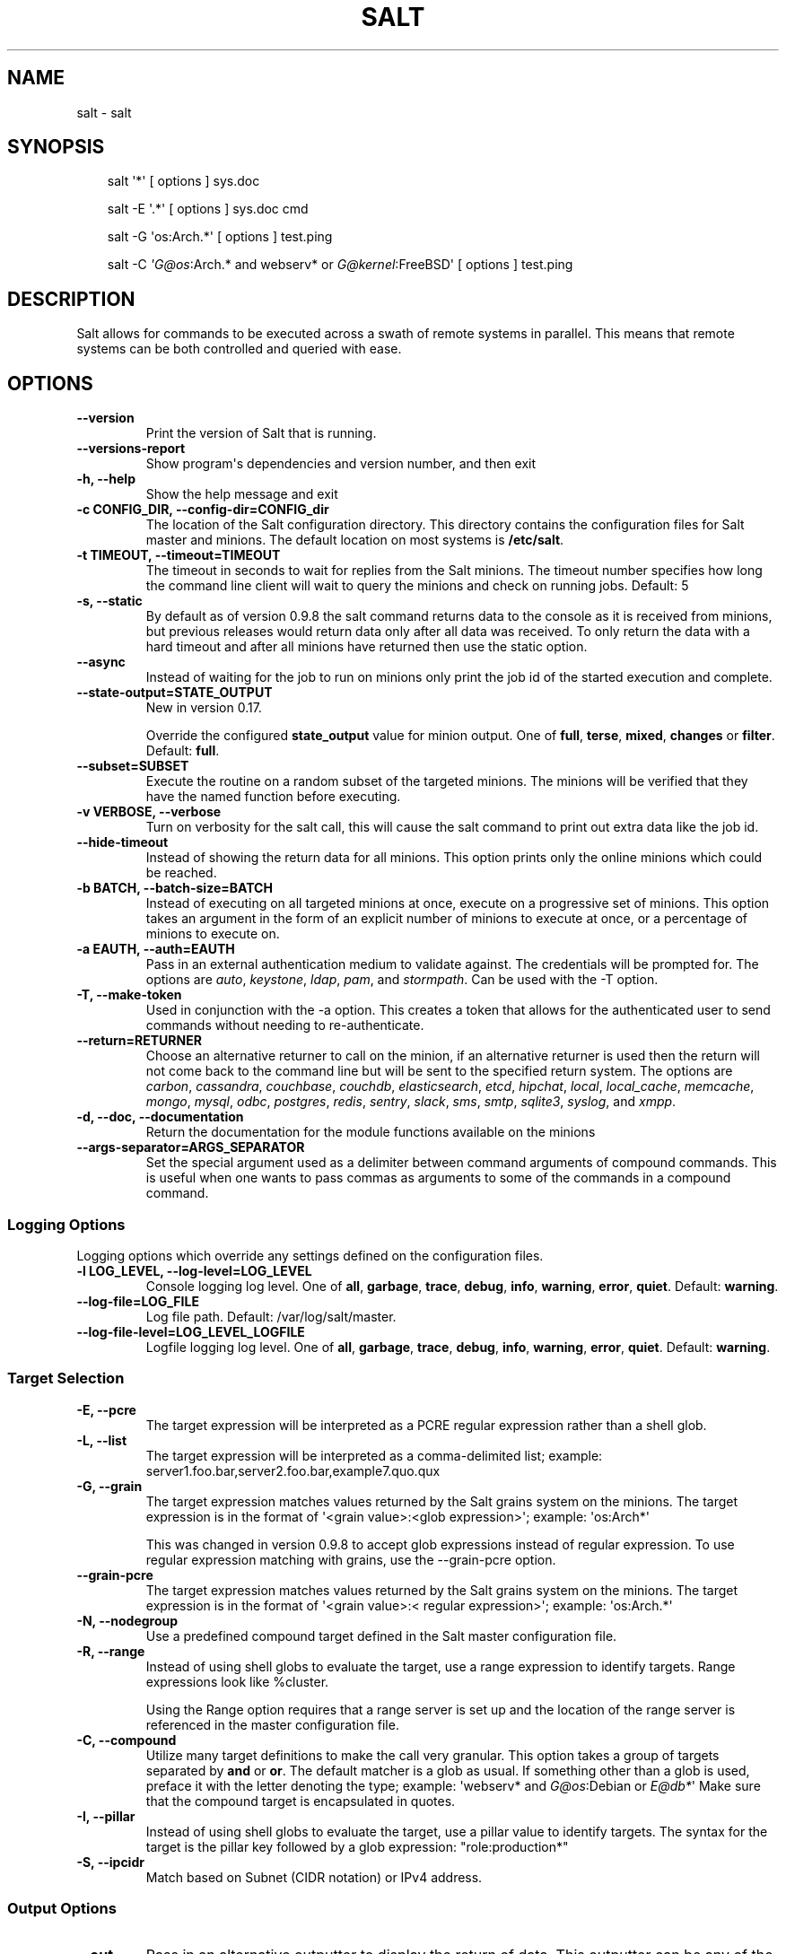 .\" Man page generated from reStructuredText.
.
.TH "SALT" "1" "July 29, 2015" "2015.8.0rc2-13-g733b842" "Salt"
.SH NAME
salt \- salt
.
.nr rst2man-indent-level 0
.
.de1 rstReportMargin
\\$1 \\n[an-margin]
level \\n[rst2man-indent-level]
level margin: \\n[rst2man-indent\\n[rst2man-indent-level]]
-
\\n[rst2man-indent0]
\\n[rst2man-indent1]
\\n[rst2man-indent2]
..
.de1 INDENT
.\" .rstReportMargin pre:
. RS \\$1
. nr rst2man-indent\\n[rst2man-indent-level] \\n[an-margin]
. nr rst2man-indent-level +1
.\" .rstReportMargin post:
..
.de UNINDENT
. RE
.\" indent \\n[an-margin]
.\" old: \\n[rst2man-indent\\n[rst2man-indent-level]]
.nr rst2man-indent-level -1
.\" new: \\n[rst2man-indent\\n[rst2man-indent-level]]
.in \\n[rst2man-indent\\n[rst2man-indent-level]]u
..
.SH SYNOPSIS
.INDENT 0.0
.INDENT 3.5
salt \(aq*\(aq [ options ] sys.doc
.sp
salt \-E \(aq.*\(aq [ options ] sys.doc cmd
.sp
salt \-G \(aqos:Arch.*\(aq [ options ] test.ping
.sp
salt \-C \fI\%\(aqG@os\fP:Arch.* and webserv* or \fI\%G@kernel\fP:FreeBSD\(aq [ options ] test.ping
.UNINDENT
.UNINDENT
.SH DESCRIPTION
.sp
Salt allows for commands to be executed across a swath of remote systems in
parallel. This means that remote systems can be both controlled and queried
with ease.
.SH OPTIONS
.INDENT 0.0
.TP
.B \-\-version
Print the version of Salt that is running.
.UNINDENT
.INDENT 0.0
.TP
.B \-\-versions\-report
Show program\(aqs dependencies and version number, and then exit
.UNINDENT
.INDENT 0.0
.TP
.B \-h, \-\-help
Show the help message and exit
.UNINDENT
.INDENT 0.0
.TP
.B \-c CONFIG_DIR, \-\-config\-dir=CONFIG_dir
The location of the Salt configuration directory. This directory contains
the configuration files for Salt master and minions. The default location
on most systems is \fB/etc/salt\fP\&.
.UNINDENT
.INDENT 0.0
.TP
.B \-t TIMEOUT, \-\-timeout=TIMEOUT
The timeout in seconds to wait for replies from the Salt minions. The
timeout number specifies how long the command line client will wait to
query the minions and check on running jobs. Default: 5
.UNINDENT
.INDENT 0.0
.TP
.B \-s, \-\-static
By default as of version 0.9.8 the salt command returns data to the
console as it is received from minions, but previous releases would return
data only after all data was received. To only return the data with a hard
timeout and after all minions have returned then use the static option.
.UNINDENT
.INDENT 0.0
.TP
.B \-\-async
Instead of waiting for the job to run on minions only print the job id of
the started execution and complete.
.UNINDENT
.INDENT 0.0
.TP
.B \-\-state\-output=STATE_OUTPUT
New in version 0.17.

.sp
Override the configured \fBstate_output\fP value for minion output. One of
\fBfull\fP, \fBterse\fP, \fBmixed\fP, \fBchanges\fP or \fBfilter\fP\&.  Default:
\fBfull\fP\&.
.UNINDENT
.INDENT 0.0
.TP
.B \-\-subset=SUBSET
Execute the routine on a random subset of the targeted minions.  The
minions will be verified that they have the named function before
executing.
.UNINDENT
.INDENT 0.0
.TP
.B \-v VERBOSE, \-\-verbose
Turn on verbosity for the salt call, this will cause the salt command to
print out extra data like the job id.
.UNINDENT
.INDENT 0.0
.TP
.B \-\-hide\-timeout
Instead of showing the return data for all minions. This option
prints only the online minions which could be reached.
.UNINDENT
.INDENT 0.0
.TP
.B \-b BATCH, \-\-batch\-size=BATCH
Instead of executing on all targeted minions at once, execute on a
progressive set of minions. This option takes an argument in the form of
an explicit number of minions to execute at once, or a percentage of
minions to execute on.
.UNINDENT
.INDENT 0.0
.TP
.B \-a EAUTH, \-\-auth=EAUTH
Pass in an external authentication medium to validate against. The
credentials will be prompted for. The options are \fIauto\fP,
\fIkeystone\fP, \fIldap\fP, \fIpam\fP, and \fIstormpath\fP\&. Can be used with the \-T
option.
.UNINDENT
.INDENT 0.0
.TP
.B \-T, \-\-make\-token
Used in conjunction with the \-a option. This creates a token that allows
for the authenticated user to send commands without needing to
re\-authenticate.
.UNINDENT
.INDENT 0.0
.TP
.B \-\-return=RETURNER
Choose an alternative returner to call on the minion, if an
alternative returner is used then the return will not come back to
the command line but will be sent to the specified return system.
The options are \fIcarbon\fP, \fIcassandra\fP, \fIcouchbase\fP, \fIcouchdb\fP,
\fIelasticsearch\fP, \fIetcd\fP, \fIhipchat\fP, \fIlocal\fP, \fIlocal_cache\fP,
\fImemcache\fP, \fImongo\fP, \fImysql\fP, \fIodbc\fP, \fIpostgres\fP, \fIredis\fP,
\fIsentry\fP, \fIslack\fP, \fIsms\fP, \fIsmtp\fP, \fIsqlite3\fP, \fIsyslog\fP, and \fIxmpp\fP\&.
.UNINDENT
.INDENT 0.0
.TP
.B \-d, \-\-doc, \-\-documentation
Return the documentation for the module functions available on the minions
.UNINDENT
.INDENT 0.0
.TP
.B \-\-args\-separator=ARGS_SEPARATOR
Set the special argument used as a delimiter between command arguments of
compound commands. This is useful when one wants to pass commas as
arguments to some of the commands in a compound command.
.UNINDENT
.SS Logging Options
.sp
Logging options which override any settings defined on the configuration files.
.INDENT 0.0
.TP
.B \-l LOG_LEVEL, \-\-log\-level=LOG_LEVEL
Console logging log level. One of \fBall\fP, \fBgarbage\fP, \fBtrace\fP,
\fBdebug\fP, \fBinfo\fP, \fBwarning\fP, \fBerror\fP, \fBquiet\fP\&. Default:
\fBwarning\fP\&.
.UNINDENT
.INDENT 0.0
.TP
.B \-\-log\-file=LOG_FILE
Log file path. Default: /var/log/salt/master\&.
.UNINDENT
.INDENT 0.0
.TP
.B \-\-log\-file\-level=LOG_LEVEL_LOGFILE
Logfile logging log level. One of \fBall\fP, \fBgarbage\fP, \fBtrace\fP,
\fBdebug\fP, \fBinfo\fP, \fBwarning\fP, \fBerror\fP, \fBquiet\fP\&. Default:
\fBwarning\fP\&.
.UNINDENT
.SS Target Selection
.INDENT 0.0
.TP
.B \-E, \-\-pcre
The target expression will be interpreted as a PCRE regular expression
rather than a shell glob.
.UNINDENT
.INDENT 0.0
.TP
.B \-L, \-\-list
The target expression will be interpreted as a comma\-delimited list;
example: server1.foo.bar,server2.foo.bar,example7.quo.qux
.UNINDENT
.INDENT 0.0
.TP
.B \-G, \-\-grain
The target expression matches values returned by the Salt grains system on
the minions. The target expression is in the format of \(aq<grain value>:<glob
expression>\(aq; example: \(aqos:Arch*\(aq
.sp
This was changed in version 0.9.8 to accept glob expressions instead of
regular expression. To use regular expression matching with grains, use
the \-\-grain\-pcre option.
.UNINDENT
.INDENT 0.0
.TP
.B \-\-grain\-pcre
The target expression matches values returned by the Salt grains system on
the minions. The target expression is in the format of \(aq<grain value>:<
regular expression>\(aq; example: \(aqos:Arch.*\(aq
.UNINDENT
.INDENT 0.0
.TP
.B \-N, \-\-nodegroup
Use a predefined compound target defined in the Salt master configuration
file.
.UNINDENT
.INDENT 0.0
.TP
.B \-R, \-\-range
Instead of using shell globs to evaluate the target, use a range expression
to identify targets. Range expressions look like %cluster.
.sp
Using the Range option requires that a range server is set up and the
location of the range server is referenced in the master configuration
file.
.UNINDENT
.INDENT 0.0
.TP
.B \-C, \-\-compound
Utilize many target definitions to make the call very granular. This option
takes a group of targets separated by \fBand\fP or \fBor\fP\&. The default matcher is a
glob as usual. If something other than a glob is used, preface it with the
letter denoting the type; example: \(aqwebserv* and \fI\%G@os\fP:Debian or \fI\%E@db*\fP\(aq
Make sure that the compound target is encapsulated in quotes.
.UNINDENT
.INDENT 0.0
.TP
.B \-I, \-\-pillar
Instead of using shell globs to evaluate the target, use a pillar value to
identify targets. The syntax for the target is the pillar key followed by
a glob expression: "role:production*"
.UNINDENT
.INDENT 0.0
.TP
.B \-S, \-\-ipcidr
Match based on Subnet (CIDR notation) or IPv4 address.
.UNINDENT
.SS Output Options
.INDENT 0.0
.TP
.B \-\-out
Pass in an alternative outputter to display the return of data. This
outputter can be any of the available outputters:
.INDENT 7.0
.INDENT 3.5
\fBgrains\fP, \fBhighstate\fP, \fBjson\fP, \fBkey\fP, \fBoverstatestage\fP, \fBpprint\fP, \fBraw\fP, \fBtxt\fP, \fByaml\fP
.UNINDENT
.UNINDENT
.sp
Some outputters are formatted only for data returned from specific
functions; for instance, the \fBgrains\fP outputter will not work for non\-grains
data.
.sp
If an outputter is used that does not support the data passed into it, then
Salt will fall back on the \fBpprint\fP outputter and display the return data
using the Python \fBpprint\fP standard library module.
.sp
\fBNOTE:\fP
.INDENT 7.0
.INDENT 3.5
If using \fB\-\-out=json\fP, you will probably want \fB\-\-static\fP as well.
Without the static option, you will get a JSON string for each minion.
This is due to using an iterative outputter. So if you want to feed it
to a JSON parser, use \fB\-\-static\fP as well.
.UNINDENT
.UNINDENT
.UNINDENT
.INDENT 0.0
.TP
.B \-\-out\-indent OUTPUT_INDENT, \-\-output\-indent OUTPUT_INDENT
Print the output indented by the provided value in spaces. Negative values
disable indentation. Only applicable in outputters that support
indentation.
.UNINDENT
.INDENT 0.0
.TP
.B \-\-out\-file=OUTPUT_FILE, \-\-output\-file=OUTPUT_FILE
Write the output to the specified file.
.UNINDENT
.INDENT 0.0
.TP
.B \-\-no\-color
Disable all colored output
.UNINDENT
.INDENT 0.0
.TP
.B \-\-force\-color
Force colored output
.sp
\fBNOTE:\fP
.INDENT 7.0
.INDENT 3.5
When using colored output the color codes are as follows:
.sp
\fBgreen\fP denotes success, \fBred\fP denotes failure, \fBblue\fP denotes
changes and success and \fByellow\fP denotes a expected future change in configuration.
.UNINDENT
.UNINDENT
.UNINDENT
.SH SEE ALSO
.sp
\fIsalt(7)\fP
\fIsalt\-master(1)\fP
\fIsalt\-minion(1)\fP
.SH AUTHOR
Thomas S. Hatch <thatch45@gmail.com> and many others, please see the Authors file
.SH COPYRIGHT
2015 SaltStack, Inc.
.\" Generated by docutils manpage writer.
.
